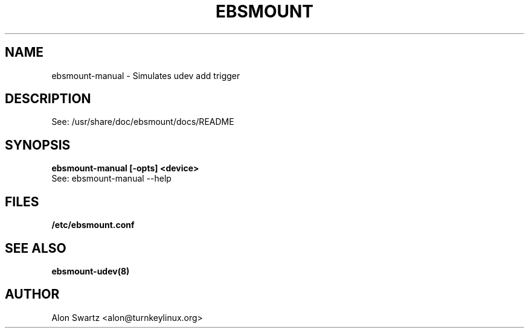 .TH EBSMOUNT 1 "14 Jun 2010"

.SH NAME
ebsmount-manual - Simulates udev add trigger

.SH DESCRIPTION
See: /usr/share/doc/ebsmount/docs/README

.SH SYNOPSIS
.B ebsmount-manual [-opts] <device>
.TP
See: ebsmount-manual --help

.SH FILES
.B /etc/ebsmount.conf

.SH SEE ALSO
.BR ebsmount-udev(8)

.SH AUTHOR
Alon Swartz <alon@turnkeylinux.org>
